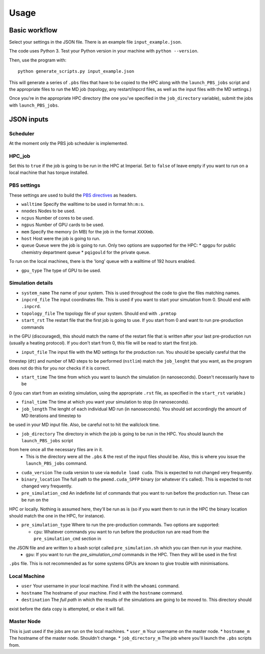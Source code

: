 =====
Usage
=====



Basic workflow
--------------

Select your settings in the JSON file. There is an example file ``input_example.json``.

The code uses Python 3. Test your Python version in your machine with ``python --version``.

Then, use the program with::

    python generate_scripts.py input_example.json

This will generate a series of ``.pbs`` files that have to be copied to the HPC along with the ``launch_PBS_jobs`` script and the appropriate
files to run the MD job (topology, any restart/inpcrd files, as well as the input files with the MD settings.)

Once you're in the appropriate HPC directory (the one you've specified in the ``job_directory`` variable),
submit the jobs with ``launch_PBS_jobs``.

JSON inputs
-----------

Scheduler
#########

At the moment only the PBS job scheduler is implemented.

HPC_job
#######

Set this to ``true`` if the job is going to be run in the HPC at Imperial. Set to ``false`` of leave empty
if you want to run on a local machine that has torque installed.

PBS settings
############

These settings are used to build the `PBS directives <https://www.osc.edu/supercomputing/batch-processing-at-osc/pbs-directives-summary>`_ as headers.

* ``walltime`` Specify the walltime to be used in format ``hh:m:s``.

* ``nnodes`` Nodes to be used.

* ``ncpus`` Number of cores to be used.

* ``ngpus`` Number of GPU cards to be used.

* ``mem`` Specify the memory (in MB) for the job in the format ``XXXXmb``.

* ``host`` Host were the job is going to run.

* ``queue`` Queue were the job is going to run. Only two options are supported for the HPC:
  * ``qpgpu`` for public chemistry department queue
  * ``pqigould`` for the private queue.

To run on the local machines, there is the 'long' queue with a walltime of 192 hours enabled.

* ``gpu_type`` The type of GPU to be used. 



Simulation details
##################

* ``system_name`` The name of your system. This is used throughout the code to give the files matching names.

* ``inpcrd_file`` The input coordinates file. This is used if you want to start your simulation from 0. Should end with ``.inpcrd``.

* ``topology_file`` The topology file of your system. Should end with ``.prmtop``

* ``start_rst`` The restart file that the first job is going to use. If you start from 0 and want to run pre-production commands
in the GPU (discouraged), this should match the name of the restart file that is written after your last pre-production run 
(usually a heating protocol). If you don't start from 0, this file will be read to start the first job.

* ``input_file`` The input file with the MD settings for the production run. You should be specially careful that the
timestep (``dt``) and number of MD steps to be performed (``nstlim``) match the ``job_lenght`` that you want,
as the program does not do this for you nor checks if it is correct.

* ``start_time`` The time from which you want to launch the simulation (in nanoseconds). Doesn't necessarily have to be
0 (you can start from an existing simulation, using the appropriate ``.rst`` file, as specified in the ``start_rst`` variable.)

* ``final_time`` The time at which you want your simulation to stop (in nanoseconds).

* ``job_length`` The lenght of each individual MD run (in nanoseconds). You should set accordingly the amount of MD iterations and timestep to
be used in your MD input file. Also, be careful not to hit the wallclock time.

* ``job_directory`` The directory in which the job is going to be run in the HPC. You should launch the ``launch_PBS_jobs`` script 
from here once all the necessary files are in it.
  * This is the directory were all the ``.pbs`` & the rest of the input files should be. Also, this is where you issue the ``launch_PBS_jobs`` command.

* ``cuda_version`` The cuda version to use via ``module load cuda``. This is expected to not changed very frequently.

* ``binary_location`` The full path to the ``pmemd.cuda_SPFP`` binary (or whatever it's called). This is expected to not changed very frequently.

* ``pre_simulation_cmd`` An indefinite list of commands that you want to run before the production run. These can be run on the
HPC or locally. Nothing is assumed here, they'll be run as is (so if you want them to run in the HPC the binary location
should match the one in the HPC, for instance).

* ``pre_simulation_type`` Where to run the pre-production commands. Two options are supported:

  * ``cpu``: Whatever commands you want to run before the production run are read from the ``pre_simulation_cmd`` section in
the JSON file and are written to a bash script called ``pre_simulation.sh`` which you can then run in your machine.
  * ``gpu``: If you want to run the *pre_simulation_cmd* commands in the HPC. Then they will be used in the first
``.pbs`` file. This is not recommended as for some systems GPUs are known to give trouble with minimisations.



Local Machine
#############

* ``user`` Your username in your local machine. Find it with the ``whoami`` command.

* ``hostname`` The hostname of your machine. Find it with the ``hostname`` command.

* ``destination`` The *full path* in which the results of the simulations are going to be moved to. This directory should
exist before the data copy is attempted, or else it will fail.

Master Node
###########

This is just used if the jobs are run on the local machines.
* ``user_m`` Your username on the master node.
* ``hostname_m`` The hostname of the master node. Shouldn't change.
* ``job_directory_m`` The job where you'll launch the ``.pbs`` scripts from.


